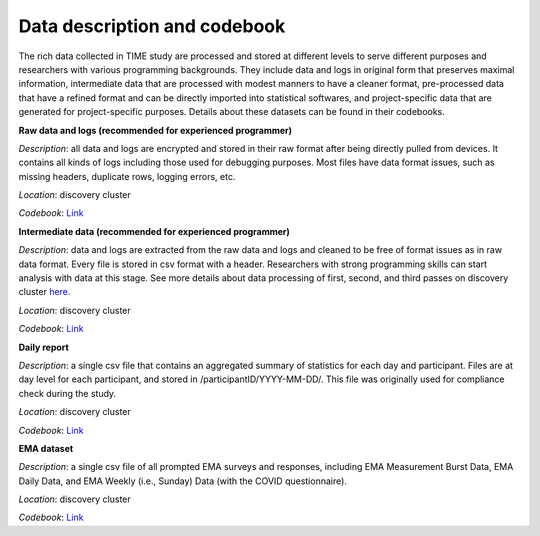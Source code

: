 Data description and codebook
============================

The rich data collected in TIME study are processed and stored at different levels to serve different purposes and researchers with various programming backgrounds. They include data and logs in original form that preserves maximal information, intermediate data that are processed with modest manners to have a cleaner format, pre-processed data that have a refined format and can be directly imported into statistical softwares, and project-specific data that are generated for project-specific purposes. Details about these datasets can be found in their codebooks.

.. image:: /images/flowcharts.png

**Raw data and logs (recommended for experienced programmer)**

*Description*: all data and logs are encrypted and stored in their raw format after being directly pulled from devices. It contains all kinds of logs including those used for debugging purposes. Most files have data format issues, such as missing headers, duplicate rows, logging errors, etc.

*Location*: discovery cluster

*Codebook*: `Link <https://docs.google.com/document/d/1P_EFLPf1ovy7Q1KxJqeJcsvjVorTU3F5/edit?usp=sharing&ouid=114892255827597694084&rtpof=true&sd=true>`_

**Intermediate data (recommended for experienced programmer)**

*Description*: data and logs are extracted from the raw data and logs and cleaned to be free of format issues as in raw data format. Every file is stored in csv format with a header. Researchers with strong programming skills can start analysis with data at this stage. See more details about data processing of first, second, and third passes on discovery cluster `here <https://docs.google.com/presentation/d/16MweNpNtCRuGesIusS8MOqcHZurvukfOXVf_9RZ9iCU/edit?usp=sharing>`_.

*Location*: discovery cluster

*Codebook*: `Link <https://docs.google.com/document/d/1ICuqKXCl5JkM5RjU1WNQs4hphxWwTz-E/edit?usp=sharing&ouid=114892255827597694084&rtpof=true&sd=true>`_

**Daily report**

*Description*: a single csv file that contains an aggregated summary of statistics for each day and participant. Files are at day level for each participant, and stored in /participantID/YYYY-MM-DD/. This file was originally used for compliance check during the study.

*Location*: discovery cluster

*Codebook*: `Link <https://docs.google.com/document/d/1LqaMriSpHDn5IUJGW9jtkihuh8c13KEB/edit?usp=sharing&ouid=114892255827597694084&rtpof=true&sd=true>`_

**EMA dataset**

*Description*: a single csv file of all prompted EMA surveys and responses, including EMA Measurement Burst Data, EMA Daily Data, and EMA Weekly (i.e., Sunday) Data (with the COVID questionnaire).

*Location*: discovery cluster

*Codebook*: `Link <https://docs.google.com/document/d/1DmodI_b594y1nCcI2dhTgissmKp9Ddf_hD6PUkiZFng/edit?usp=sharing>`_
